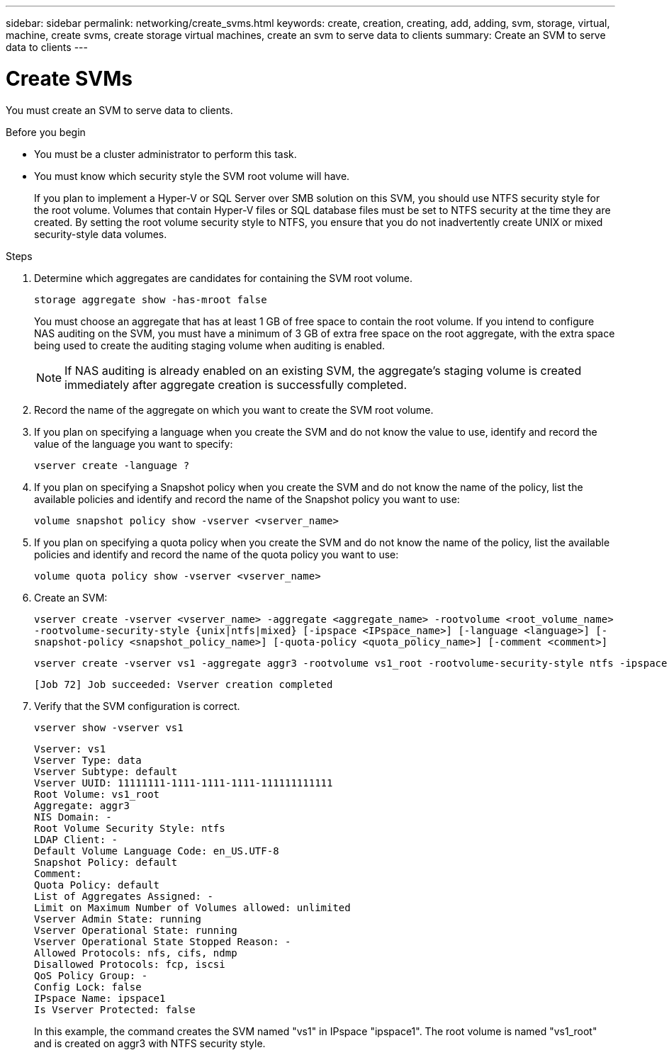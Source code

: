 ---
sidebar: sidebar
permalink: networking/create_svms.html
keywords: create, creation, creating, add, adding, svm, storage, virtual, machine, create svms, create storage virtual machines, create an svm to serve data to clients
summary: Create an SVM to serve data to clients
---

= Create SVMs
:hardbreaks:
:nofooter:
:icons: font
:linkattrs:
:imagesdir: ./media/

//
// use _include/create_svms.adoc
// Reused for both 9.8+ and 9.7- workflows
// restructured: March 2021
// enhanced keywords May 2021
// lenovo issue 4
//

[.lead]
You must create an SVM to serve data to clients.

.Before you begin

* You must be a cluster administrator to perform this task.
* You must know which security style the SVM root volume will have.
+
If you plan to implement a Hyper-V or SQL Server over SMB solution on this SVM, you should use NTFS security style for the root volume. Volumes that contain Hyper-V files or SQL database files must be set to NTFS security at the time they are created. By setting the root volume security style to NTFS, you ensure that you do not inadvertently create UNIX or mixed security-style data volumes.

.Steps

. Determine which aggregates are candidates for containing the SVM root volume.
+
`storage aggregate show -has-mroot false`
+
You must choose an aggregate that has at least 1 GB of free space to contain the root volume. If you intend to configure NAS auditing on the SVM, you must have a minimum of 3 GB of extra free space on the root aggregate, with the extra space being used to create the auditing staging volume when auditing is enabled.
+
[NOTE]
If NAS auditing is already enabled on an existing SVM, the aggregate's staging volume is created immediately after aggregate creation is successfully completed.

. Record the name of the aggregate on which you want to create the SVM root volume.
. If you plan on specifying a language when you create the SVM and do not know the value to use, identify and record the value of the language you want to specify:
+
`vserver create -language ?`

. If you plan on specifying a Snapshot policy when you create the SVM and do not know the name of the policy, list the available policies and identify and record the name of the Snapshot policy you want to use:
+
`volume snapshot policy show -vserver <vserver_name>`

. If you plan on specifying a quota policy when you create the SVM and do not know the name of the policy, list the available policies and identify and record the name of the quota policy you want to use:
+
`volume quota policy show -vserver <vserver_name>`

. Create an SVM:
+
`vserver create -vserver <vserver_name> -aggregate <aggregate_name> ‑rootvolume <root_volume_name> -rootvolume-security-style {unix|ntfs|mixed} [-ipspace <IPspace_name>] [-language <language>] [-snapshot-policy <snapshot_policy_name>] [-quota-policy <quota_policy_name>] [-comment <comment>]`
+
....
vserver create -vserver vs1 -aggregate aggr3 -rootvolume vs1_root ‑rootvolume-security-style ntfs -ipspace ipspace1 -language en_US.UTF-8
....
+
`[Job 72] Job succeeded: Vserver creation completed`

. Verify that the SVM configuration is correct.
+
`vserver show -vserver vs1`
+
....
Vserver: vs1
Vserver Type: data
Vserver Subtype: default
Vserver UUID: 11111111-1111-1111-1111-111111111111
Root Volume: vs1_root
Aggregate: aggr3
NIS Domain: -
Root Volume Security Style: ntfs
LDAP Client: -
Default Volume Language Code: en_US.UTF-8
Snapshot Policy: default
Comment:
Quota Policy: default
List of Aggregates Assigned: -
Limit on Maximum Number of Volumes allowed: unlimited
Vserver Admin State: running
Vserver Operational State: running
Vserver Operational State Stopped Reason: -
Allowed Protocols: nfs, cifs, ndmp
Disallowed Protocols: fcp, iscsi
QoS Policy Group: -
Config Lock: false
IPspace Name: ipspace1
Is Vserver Protected: false
....
+
In this example, the command creates the SVM named "vs1" in IPspace "ipspace1". The root volume is named "vs1_root" and is created on aggr3 with NTFS security style.
